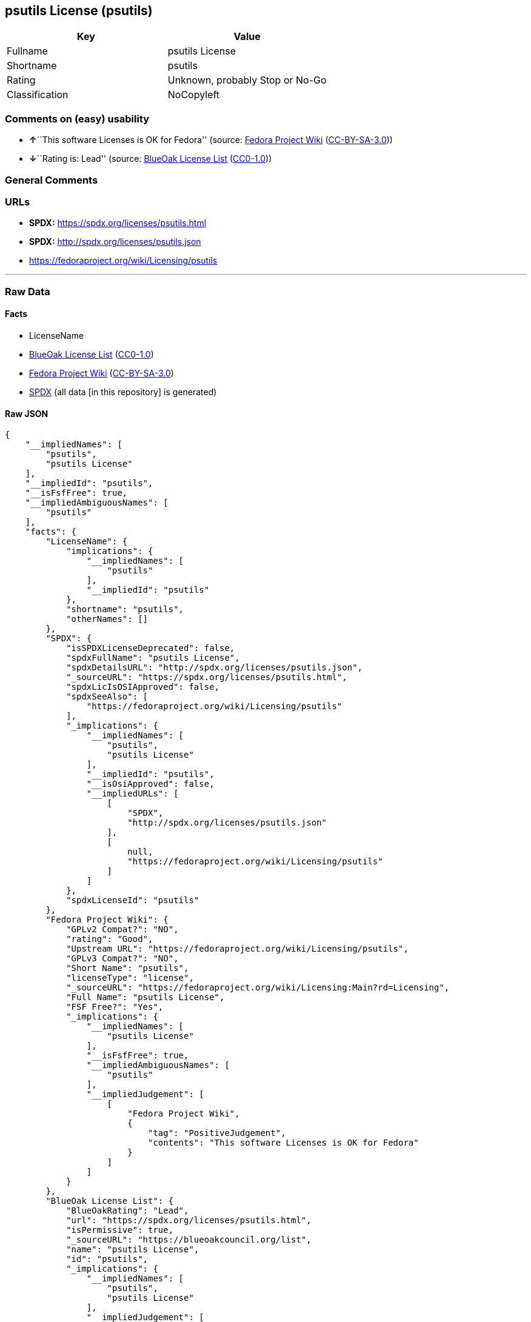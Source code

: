 == psutils License (psutils)

[cols=",",options="header",]
|===
|Key |Value
|Fullname |psutils License
|Shortname |psutils
|Rating |Unknown, probably Stop or No-Go
|Classification |NoCopyleft
|===

=== Comments on (easy) usability

* **↑**``This software Licenses is OK for Fedora'' (source:
https://fedoraproject.org/wiki/Licensing:Main?rd=Licensing[Fedora
Project Wiki]
(https://creativecommons.org/licenses/by-sa/3.0/legalcode[CC-BY-SA-3.0]))
* **↓**``Rating is: Lead'' (source:
https://blueoakcouncil.org/list[BlueOak License List]
(https://raw.githubusercontent.com/blueoakcouncil/blue-oak-list-npm-package/master/LICENSE[CC0-1.0]))

=== General Comments

=== URLs

* *SPDX:* https://spdx.org/licenses/psutils.html
* *SPDX:* http://spdx.org/licenses/psutils.json
* https://fedoraproject.org/wiki/Licensing/psutils

'''''

=== Raw Data

==== Facts

* LicenseName
* https://blueoakcouncil.org/list[BlueOak License List]
(https://raw.githubusercontent.com/blueoakcouncil/blue-oak-list-npm-package/master/LICENSE[CC0-1.0])
* https://fedoraproject.org/wiki/Licensing:Main?rd=Licensing[Fedora
Project Wiki]
(https://creativecommons.org/licenses/by-sa/3.0/legalcode[CC-BY-SA-3.0])
* https://spdx.org/licenses/psutils.html[SPDX] (all data [in this
repository] is generated)

==== Raw JSON

....
{
    "__impliedNames": [
        "psutils",
        "psutils License"
    ],
    "__impliedId": "psutils",
    "__isFsfFree": true,
    "__impliedAmbiguousNames": [
        "psutils"
    ],
    "facts": {
        "LicenseName": {
            "implications": {
                "__impliedNames": [
                    "psutils"
                ],
                "__impliedId": "psutils"
            },
            "shortname": "psutils",
            "otherNames": []
        },
        "SPDX": {
            "isSPDXLicenseDeprecated": false,
            "spdxFullName": "psutils License",
            "spdxDetailsURL": "http://spdx.org/licenses/psutils.json",
            "_sourceURL": "https://spdx.org/licenses/psutils.html",
            "spdxLicIsOSIApproved": false,
            "spdxSeeAlso": [
                "https://fedoraproject.org/wiki/Licensing/psutils"
            ],
            "_implications": {
                "__impliedNames": [
                    "psutils",
                    "psutils License"
                ],
                "__impliedId": "psutils",
                "__isOsiApproved": false,
                "__impliedURLs": [
                    [
                        "SPDX",
                        "http://spdx.org/licenses/psutils.json"
                    ],
                    [
                        null,
                        "https://fedoraproject.org/wiki/Licensing/psutils"
                    ]
                ]
            },
            "spdxLicenseId": "psutils"
        },
        "Fedora Project Wiki": {
            "GPLv2 Compat?": "NO",
            "rating": "Good",
            "Upstream URL": "https://fedoraproject.org/wiki/Licensing/psutils",
            "GPLv3 Compat?": "NO",
            "Short Name": "psutils",
            "licenseType": "license",
            "_sourceURL": "https://fedoraproject.org/wiki/Licensing:Main?rd=Licensing",
            "Full Name": "psutils License",
            "FSF Free?": "Yes",
            "_implications": {
                "__impliedNames": [
                    "psutils License"
                ],
                "__isFsfFree": true,
                "__impliedAmbiguousNames": [
                    "psutils"
                ],
                "__impliedJudgement": [
                    [
                        "Fedora Project Wiki",
                        {
                            "tag": "PositiveJudgement",
                            "contents": "This software Licenses is OK for Fedora"
                        }
                    ]
                ]
            }
        },
        "BlueOak License List": {
            "BlueOakRating": "Lead",
            "url": "https://spdx.org/licenses/psutils.html",
            "isPermissive": true,
            "_sourceURL": "https://blueoakcouncil.org/list",
            "name": "psutils License",
            "id": "psutils",
            "_implications": {
                "__impliedNames": [
                    "psutils",
                    "psutils License"
                ],
                "__impliedJudgement": [
                    [
                        "BlueOak License List",
                        {
                            "tag": "NegativeJudgement",
                            "contents": "Rating is: Lead"
                        }
                    ]
                ],
                "__impliedCopyleft": [
                    [
                        "BlueOak License List",
                        "NoCopyleft"
                    ]
                ],
                "__calculatedCopyleft": "NoCopyleft",
                "__impliedURLs": [
                    [
                        "SPDX",
                        "https://spdx.org/licenses/psutils.html"
                    ]
                ]
            }
        }
    },
    "__impliedJudgement": [
        [
            "BlueOak License List",
            {
                "tag": "NegativeJudgement",
                "contents": "Rating is: Lead"
            }
        ],
        [
            "Fedora Project Wiki",
            {
                "tag": "PositiveJudgement",
                "contents": "This software Licenses is OK for Fedora"
            }
        ]
    ],
    "__impliedCopyleft": [
        [
            "BlueOak License List",
            "NoCopyleft"
        ]
    ],
    "__calculatedCopyleft": "NoCopyleft",
    "__isOsiApproved": false,
    "__impliedURLs": [
        [
            "SPDX",
            "https://spdx.org/licenses/psutils.html"
        ],
        [
            "SPDX",
            "http://spdx.org/licenses/psutils.json"
        ],
        [
            null,
            "https://fedoraproject.org/wiki/Licensing/psutils"
        ]
    ]
}
....

==== Dot Cluster Graph

../dot/psutils.svg
